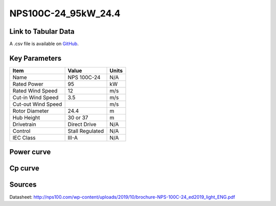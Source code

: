 NPS100C-24_95kW_24.4
=====================

====================
Link to Tabular Data
====================

A .csv file is available on `GitHub <https://github.com/NREL/turbine-models/blob/master/Distributed/NPS100C-24_95kW_24.4.csv>`_.

==============
Key Parameters
==============

+------------------------+-------------------------+----------------+
| Item                   | Value                   | Units          |
+========================+=========================+================+
| Name                   | NPS 100C-24             | N/A            |
+------------------------+-------------------------+----------------+
| Rated Power            | 95                      | kW             |
+------------------------+-------------------------+----------------+
| Rated Wind Speed       | 12                      | m/s            |
+------------------------+-------------------------+----------------+
| Cut-in Wind Speed      | 3.5                     | m/s            |
+------------------------+-------------------------+----------------+
| Cut-out Wind Speed     |                         | m/s            |
+------------------------+-------------------------+----------------+
| Rotor Diameter         | 24.4                    | m              |
+------------------------+-------------------------+----------------+
| Hub Height             | 30 or 37                | m              |
+------------------------+-------------------------+----------------+
| Drivetrain             | Direct Drive            | N/A            |
+------------------------+-------------------------+----------------+
| Control                | Stall Regulated         | N/A            |
+------------------------+-------------------------+----------------+
| IEC Class              | III-A                   | N/A            |
+------------------------+-------------------------+----------------+

===========
Power curve
===========

.. image:: C:\\Users\\pduffy\\Documents\\Projects\\Turbines\\wind-turbine-archive-dev\\docs\\source\\images\\NPS100C-24_95kW_24.4_Power.png
  :width: 800

========
Cp curve
========

.. image:: C:\\Users\\pduffy\\Documents\\Projects\\Turbines\\wind-turbine-archive-dev\\docs\\source\\images\\NPS100C-24_95kW_24.4_Cp.png
  :width: 800

=======
Sources
=======

Datasheet:
http://nps100.com/wp-content/uploads/2019/10/brochure-NPS-100C-24_ed2019_light_ENG.pdf